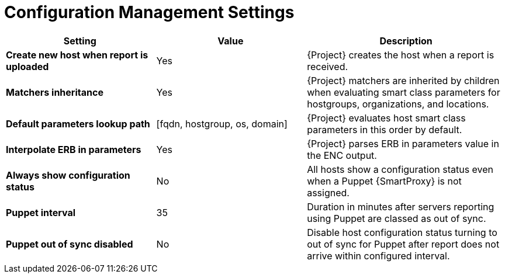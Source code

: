 [id="config_management_settings_{context}"]
= Configuration Management Settings

[cols="30%,30%,40%",options="header"]
|====
| Setting | Value | Description
| *Create new host when report is uploaded* | Yes | {Project} creates the host when a report is received.
| *Matchers inheritance* | Yes | {Project} matchers are inherited by children when evaluating smart class parameters for hostgroups, organizations, and locations.
| *Default parameters lookup path* | [fqdn, hostgroup, os, domain] | {Project} evaluates host smart class parameters in this order by default.
| *Interpolate ERB in parameters* | Yes | {Project} parses ERB in parameters value in the ENC output.
| *Always show configuration status* | No | All hosts show a configuration status even when a Puppet {SmartProxy} is not assigned.
ifndef::satellite[]
| *Puppet interval* | 35 | Duration in minutes after servers reporting using Puppet are classed as out of sync.
| *Puppet out of sync disabled* | No | Disable host configuration status turning to out of sync for Puppet after report does not arrive within configured interval.
endif::[]
|====

